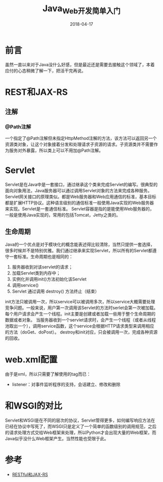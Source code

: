 #+TITLE: Java_Web开发简单入门
#+DATE: 2018-04-17
#+LAYOUT: post
#+TAGS: Java
#+CATEGORIES: Java

* 前言
  虽然一直以来对于Java没什么好感，但是最近还是需要去接触这个领域了，本着应付的心态稍微了解一下，把活干完再说。
* REST和JAX-RS
** 注解
*** @Path注解
    一个指定了@Path注解但未指定HttpMethod注解的方法，该方法可以返回另一个资源类对象，让这个对象接着分发和处理请求子资源的请求。子资源类并不需要作为服务对外暴露，所以类上可以不用加@Path注解。
** 
* Servlet
  Servlet是在Java中是一套接口，通过继承这个类来完成Servlet的编写。很典型的面向对象用法，Java服务器可以通过调用Servlet对象的方法来完成各种服务。Servlet网关接口的原理类似。都是Web服务器和Web应用通信的标准，基本目标都是扩展HTTP协议。这种语言级别的通信标准一般使用Java实现的Web服务器来实现。Servlet是一套通信标准。
  Servlet容器是指的是能使用Web服务器的，一般是使用Java实现的，常用的包括Tomcat，Jetty之类的。
** 生命周期
   Java的一个优点是对于模块化的概念能表述得比较清除，当然只提供一套选择，很多时候并不是特别优雅。我们通过继承来实现Servlet，所以所有的Servlet都遵守一套标准。生命周期也是相同的：
   1) 服务器收到对该servlet的请求；
   2) 加载Servlet类到内存中；
   3) 实例化并调用init()方法初始化该Servlet
   4) 调用service()
   5) Servlet 通过调用 destroy() 方法终止（结束）
   
   init方法只被调用一次，所以service可以被调用多次，所以service大概需要处理竞争问题。一般来说，用户第一次调用该Servlet的方法时serlet会第一次被加载。每个用户请求会产生一个线程。init主要是创建或者加载一些用于整个生命周期的数据或者对象。
   当服务器收到一个servlet请求时，会产生一个线程（或者从线程池取出一个），调用service函数，这个service会根据HTTP请求类型来调用相应的方法（doGet、doPost）。
   destroy和init对应，只会被调用一次，完成各种资源的回收。
* web.xml配置
  由于是xml，所以只需要了解使用的tag而已：
  - listener：对事件监听程序的支持，会话建立、修改和删除
* 和WSGI的对比
  Servlet和WSGI是在不同的层次的协议，Servlet管得更多，如何编写响应方法在已经在协议中写死了，而WSGI只是定义了一个简单的函数级别的调用规范，之后的请求处理方式交给Web框架来处理，所以Python才会出现大量的Web框架，而Java似乎没什么Web框架产生。当然性能也受限于此。


* 参考
  - [[https://www.cnblogs.com/pixy/p/4838268.html][RESTful和JAX-RS]]
